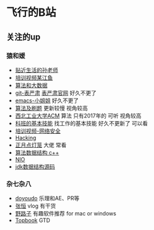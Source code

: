 * 飞行的B站
** 关注的up
*** 猿和媛
- [[https://space.bilibili.com/21456897/][贴近生活的孙老师]]
- [[https://space.bilibili.com/5841543/][培训视频某江鱼]]
- [[https://space.bilibili.com/12440655/%E7%AE%97%E6%B3%95%E5%92%8C%E5%A4%A7%E6%95%B0%E6%8D%AE][算法和大数据]]
- [[https://space.bilibili.com/44076852/][git-表严肃]] [[https://biaoyansu.com/27.cheatsheet][表严肃官网]] 好久不更了
- [[https://space.bilibili.com/6773469/][emacs-小姐姐]] 好久不更了
- [[https://space.bilibili.com/305669834/][算法及刷题]] 更新较慢 视角较高
- [[https://space.bilibili.com/149965617/][西北工业大学ACM]] 算法 只有2017年的  可听 视角较高
- [[https://space.bilibili.com/1491119/][科班的基本技能]] 找工作的基本技能 好久不更新了  可以看
- [[https://space.bilibili.com/231946276/][培训视频-网络安全]]
- [[https://space.bilibili.com/37422870/][Hacking]]
- [[https://space.bilibili.com/24014925/][正月点灯笼]] 大佬  常看
- [[https://space.bilibili.com/89269990/][算法数据结构 c++]]
- [[https://space.bilibili.com/18048483/][NIO]]
- [[https://space.bilibili.com/318371564/][jdk数据结构源码]]
*** 杂七杂八
- [[https://space.bilibili.com/20503549/][doyoudo]] 乐理和AE、PR等
- [[https://space.bilibili.com/129802844/][张恒]] vlog 有干货
- [[https://space.bilibili.com/88938041/][野路子]] 有趣软件推荐 for mac or windows
- [[https://space.bilibili.com/29959830/][Topbook]] GTD
